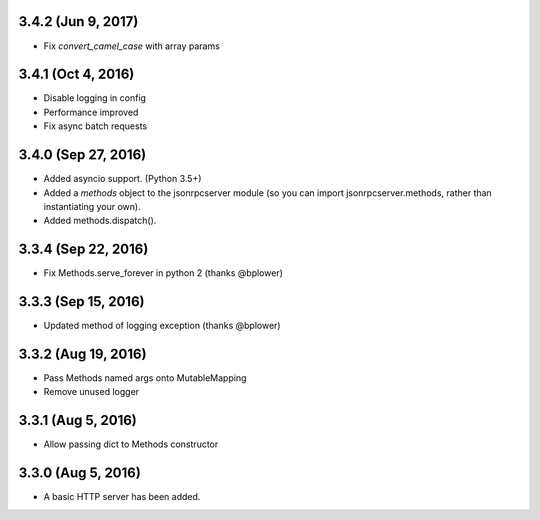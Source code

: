 3.4.2 (Jun 9, 2017)
~~~~~~~~~~~~~~~~~~~
- Fix `convert_camel_case` with array params

3.4.1 (Oct 4, 2016)
~~~~~~~~~~~~~~~~~~~
- Disable logging in config
- Performance improved
- Fix async batch requests

3.4.0 (Sep 27, 2016)
~~~~~~~~~~~~~~~~~~~~

- Added asyncio support. (Python 3.5+)
- Added a *methods* object to the jsonrpcserver module (so you can import
  jsonrpcserver.methods, rather than instantiating your own).
- Added methods.dispatch().

3.3.4 (Sep 22, 2016)
~~~~~~~~~~~~~~~~~~~~

- Fix Methods.serve_forever in python 2 (thanks @bplower)

3.3.3 (Sep 15, 2016)
~~~~~~~~~~~~~~~~~~~~

- Updated method of logging exception (thanks @bplower)

3.3.2 (Aug 19, 2016)
~~~~~~~~~~~~~~~~~~~~

- Pass Methods named args onto MutableMapping
- Remove unused logger

3.3.1 (Aug 5, 2016)
~~~~~~~~~~~~~~~~~~~

- Allow passing dict to Methods constructor

3.3.0 (Aug 5, 2016)
~~~~~~~~~~~~~~~~~~~

- A basic HTTP server has been added.
